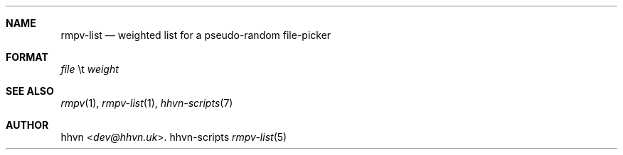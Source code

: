 .Dd hhvn-scripts
.Dt rmpv-list 5
.Sh NAME
.Nm rmpv-list
.Nd weighted list for a pseudo-random file-picker
.Sh FORMAT
.Ar file
\\t
.Ar weight
.Sh SEE ALSO
.Xr rmpv 1 ,
.Xr rmpv-list 1 ,
.Xr hhvn-scripts 7
.Sh AUTHOR
.An hhvn Aq Mt dev@hhvn.uk .
